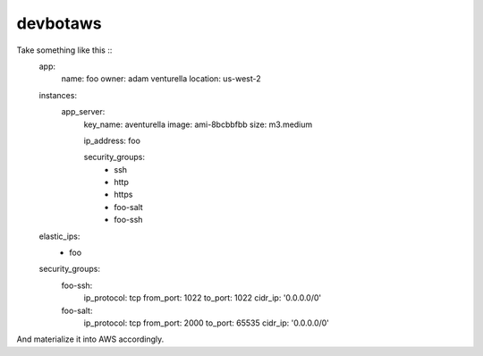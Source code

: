 devbotaws
========


Take something like this ::
    app:
      name: foo
      owner: adam venturella
      location: us-west-2

    instances:
      app_server:
        key_name: aventurella
        image: ami-8bcbbfbb
        size: m3.medium

        ip_address: foo

        security_groups:
          - ssh
          - http
          - https
          - foo-salt
          - foo-ssh

    elastic_ips:
      - foo

    security_groups:
      foo-ssh:
        ip_protocol: tcp
        from_port: 1022
        to_port: 1022
        cidr_ip: '0.0.0.0/0'

      foo-salt:
        ip_protocol: tcp
        from_port: 2000
        to_port: 65535
        cidr_ip: '0.0.0.0/0'

And materialize it into AWS accordingly.
